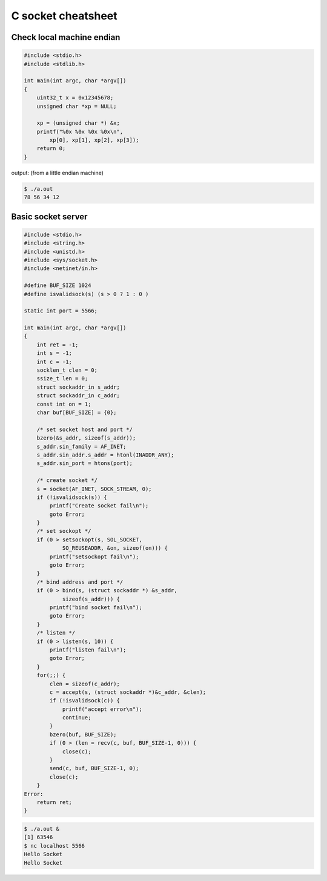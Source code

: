 ===================
C socket cheatsheet
===================

Check local machine endian
--------------------------

.. code-block:: c

    #include <stdio.h>
    #include <stdlib.h>

    int main(int argc, char *argv[])
    {
        uint32_t x = 0x12345678;
        unsigned char *xp = NULL; 

        xp = (unsigned char *) &x;
        printf("%0x %0x %0x %0x\n",
            xp[0], xp[1], xp[2], xp[3]);
        return 0;
    }

output: (from a little endian machine)

.. code-block:: console

    $ ./a.out 
    78 56 34 12

Basic socket server
-------------------

.. code-block:: c

    #include <stdio.h>
    #include <string.h>
    #include <unistd.h>
    #include <sys/socket.h>
    #include <netinet/in.h>

    #define BUF_SIZE 1024
    #define isvalidsock(s) (s > 0 ? 1 : 0 )

    static int port = 5566;

    int main(int argc, char *argv[])
    {
        int ret = -1;
        int s = -1;
        int c = -1;
        socklen_t clen = 0;
        ssize_t len = 0;
        struct sockaddr_in s_addr;
        struct sockaddr_in c_addr;
        const int on = 1;
        char buf[BUF_SIZE] = {0};
        
        /* set socket host and port */
        bzero(&s_addr, sizeof(s_addr));
        s_addr.sin_family = AF_INET;
        s_addr.sin_addr.s_addr = htonl(INADDR_ANY);
        s_addr.sin_port = htons(port);    

        /* create socket */
        s = socket(AF_INET, SOCK_STREAM, 0);
        if (!isvalidsock(s)) {
            printf("Create socket fail\n");
            goto Error;
        }
        /* set sockopt */
        if (0 > setsockopt(s, SOL_SOCKET, 
                SO_REUSEADDR, &on, sizeof(on))) {
            printf("setsockopt fail\n");
            goto Error;
        }
        /* bind address and port */
        if (0 > bind(s, (struct sockaddr *) &s_addr,
                sizeof(s_addr))) {
            printf("bind socket fail\n");
            goto Error;
        }
        /* listen */
        if (0 > listen(s, 10)) {
            printf("listen fail\n");
            goto Error;
        }
        for(;;) {
            clen = sizeof(c_addr);
            c = accept(s, (struct sockaddr *)&c_addr, &clen);    
            if (!isvalidsock(c)) {
                printf("accept error\n");
                continue;
            }
            bzero(buf, BUF_SIZE);
            if (0 > (len = recv(c, buf, BUF_SIZE-1, 0))) {
                close(c);
            }   
            send(c, buf, BUF_SIZE-1, 0);
            close(c); 
        }
    Error:
        return ret;
    }

.. code-block:: console

    $ ./a.out &
    [1] 63546
    $ nc localhost 5566
    Hello Socket
    Hello Socket
